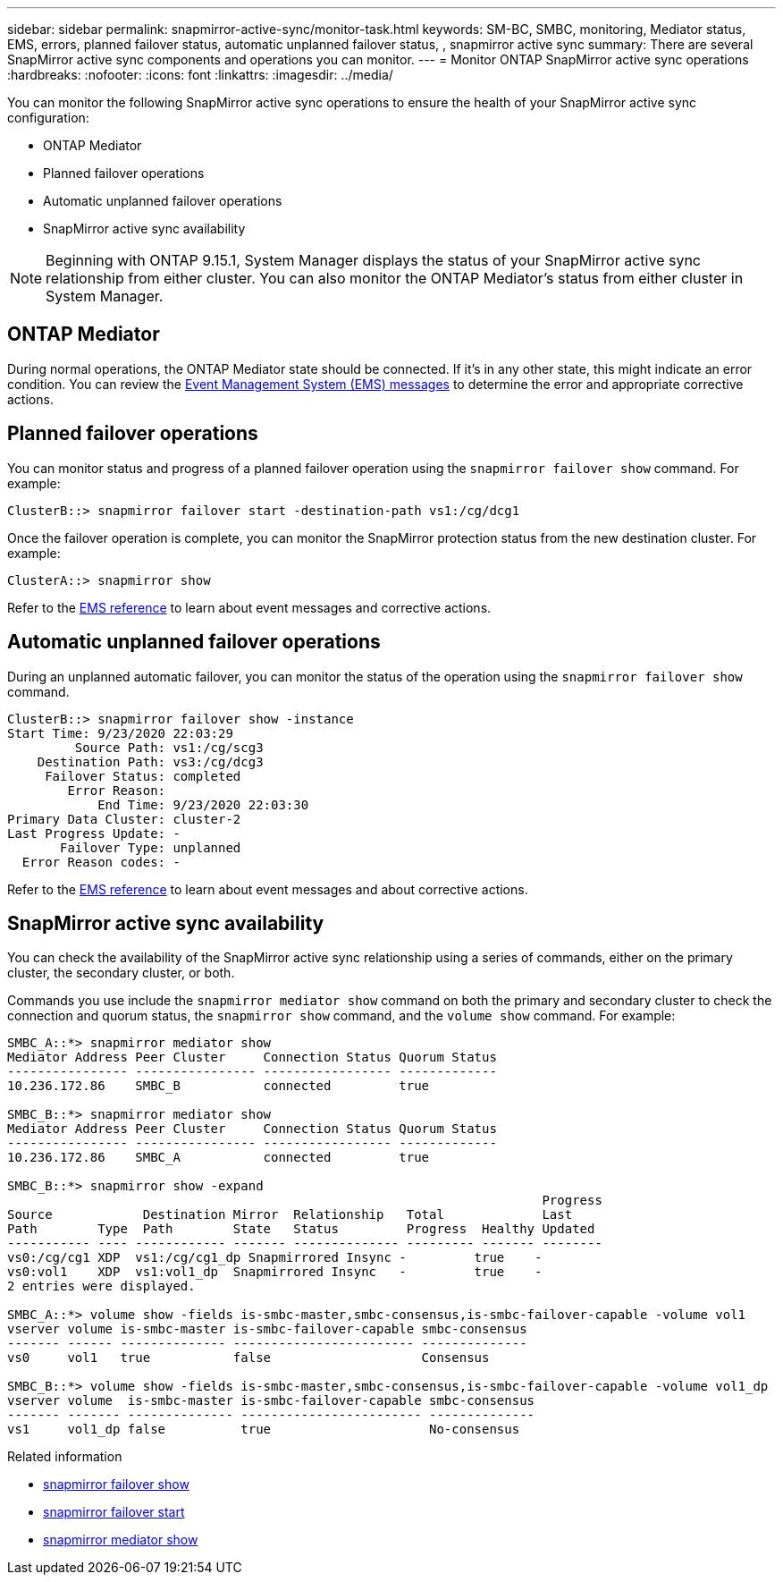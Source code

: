 ---
sidebar: sidebar
permalink: snapmirror-active-sync/monitor-task.html
keywords: SM-BC, SMBC, monitoring, Mediator status, EMS, errors, planned failover status, automatic unplanned failover status, , snapmirror active sync
summary: There are several SnapMirror active sync components and operations you can monitor.
---
= Monitor ONTAP SnapMirror active sync operations
:hardbreaks:
:nofooter:
:icons: font
:linkattrs:
:imagesdir: ../media/

[.lead]
You can monitor the following SnapMirror active sync operations to ensure the health of your SnapMirror active sync configuration: 

* ONTAP Mediator 
* Planned failover operations
* Automatic unplanned failover operations 
* SnapMirror active sync availability

[NOTE]
Beginning with ONTAP 9.15.1, System Manager displays the status of your SnapMirror active sync relationship from either cluster. You can also monitor the ONTAP Mediator's status from either cluster in System Manager. 

== ONTAP Mediator

During normal operations, the ONTAP Mediator state should be connected. If it's in any other state, this might indicate an error condition. You can review the link:https://docs.netapp.com/us-en/ontap-ems-9131/sm-mediator-events.html[Event Management System (EMS) messages^] to determine the error and appropriate corrective actions.

== Planned failover operations

You can monitor status and progress of a planned failover operation using the `snapmirror failover show` command. For example:

....
ClusterB::> snapmirror failover start -destination-path vs1:/cg/dcg1
....

Once the failover operation is complete, you can monitor the SnapMirror protection status from the new destination cluster. For example:

....
ClusterA::> snapmirror show
....

Refer to the link:https://docs.netapp.com/us-en/ontap-ems-9131/smbc-pfo-events.html[EMS reference^] to learn about event messages and corrective actions. 

== Automatic unplanned failover operations

During an unplanned automatic failover, you can monitor the status of the operation using the `snapmirror failover show` command.

....
ClusterB::> snapmirror failover show -instance
Start Time: 9/23/2020 22:03:29
         Source Path: vs1:/cg/scg3
    Destination Path: vs3:/cg/dcg3
     Failover Status: completed
        Error Reason:
            End Time: 9/23/2020 22:03:30
Primary Data Cluster: cluster-2
Last Progress Update: -
       Failover Type: unplanned
  Error Reason codes: -
....

Refer to the link:https://docs.netapp.com/us-en/ontap-ems-9131/smbc-aufo-events.html[EMS reference^] to learn about event messages and about corrective actions. 

== SnapMirror active sync availability

You can check the availability of the SnapMirror active sync relationship using a series of commands, either on the primary cluster, the secondary cluster, or both.

Commands you use include the `snapmirror mediator show` command on both the primary and secondary cluster to check the connection and quorum status, the `snapmirror show` command, and the `volume show` command. For example:

....
SMBC_A::*> snapmirror mediator show
Mediator Address Peer Cluster     Connection Status Quorum Status
---------------- ---------------- ----------------- -------------
10.236.172.86    SMBC_B           connected         true

SMBC_B::*> snapmirror mediator show
Mediator Address Peer Cluster     Connection Status Quorum Status
---------------- ---------------- ----------------- -------------
10.236.172.86    SMBC_A           connected         true

SMBC_B::*> snapmirror show -expand
                                                                       Progress
Source            Destination Mirror  Relationship   Total             Last
Path        Type  Path        State   Status         Progress  Healthy Updated
----------- ---- ------------ ------- -------------- --------- ------- --------
vs0:/cg/cg1 XDP  vs1:/cg/cg1_dp Snapmirrored Insync -         true    -
vs0:vol1    XDP  vs1:vol1_dp  Snapmirrored Insync   -         true    -
2 entries were displayed.

SMBC_A::*> volume show -fields is-smbc-master,smbc-consensus,is-smbc-failover-capable -volume vol1
vserver volume is-smbc-master is-smbc-failover-capable smbc-consensus
------- ------ -------------- ------------------------ --------------
vs0     vol1   true           false                    Consensus

SMBC_B::*> volume show -fields is-smbc-master,smbc-consensus,is-smbc-failover-capable -volume vol1_dp
vserver volume  is-smbc-master is-smbc-failover-capable smbc-consensus
------- ------- -------------- ------------------------ --------------
vs1     vol1_dp false          true                     No-consensus
....


.Related information
* link:https://docs.netapp.com/us-en/ontap-cli/snapmirror-failover-show.html[snapmirror failover show^]
* link:https://docs.netapp.com/us-en/ontap-cli/snapmirror-failover-start.html[snapmirror failover start^]
* link:https://docs.netapp.com/us-en/ontap-cli/snapmirror-mediator-show.html[snapmirror mediator show^]


// 2025-Aug-19, ONTAPDOC-2803
// 2025 July 22, ONTAPDOC-2960
// 2025 Jan 22, ONTAPDOC-1070
// 10 january 2023, ONTAPDOC-803
